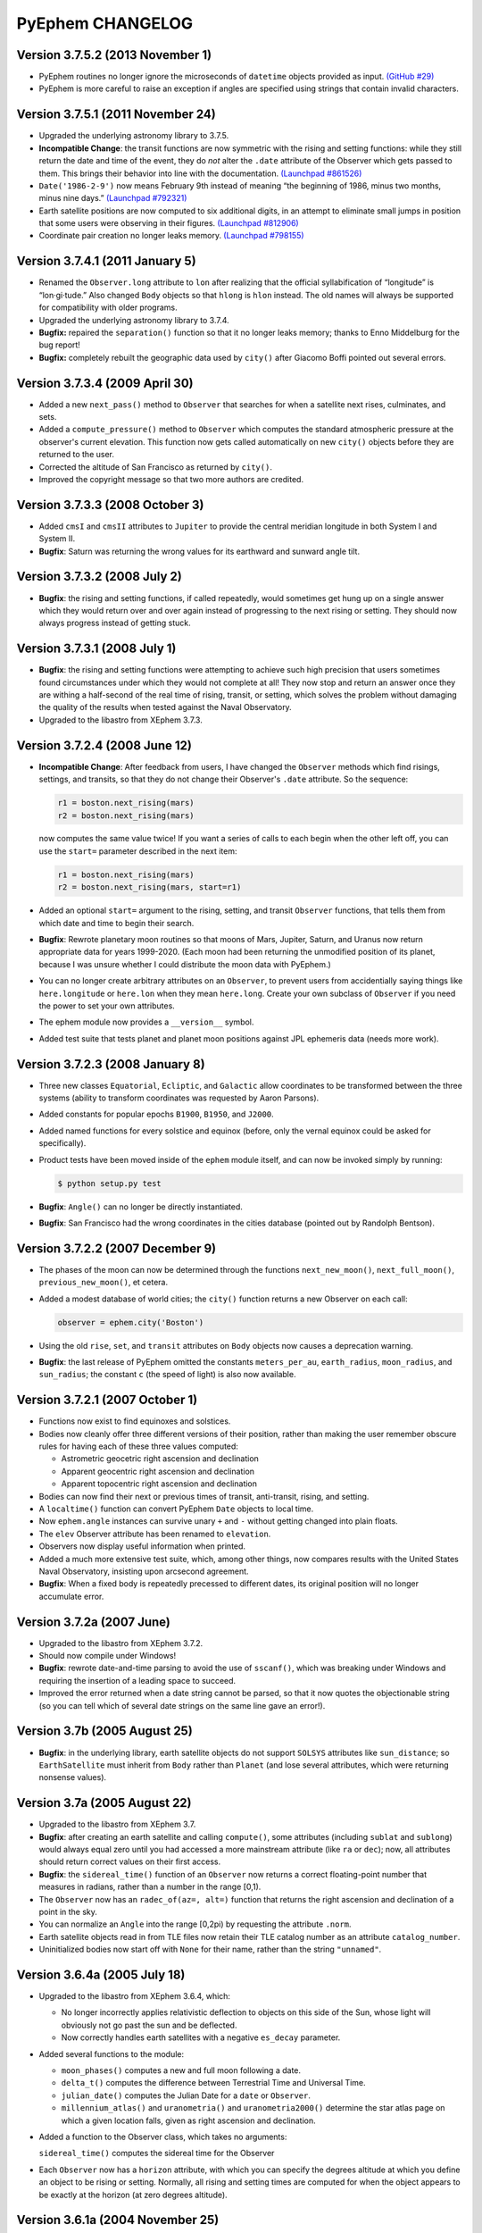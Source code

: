 PyEphem CHANGELOG
=================

Version 3.7.5.2 (2013 November 1)
----------------------------------

- PyEphem routines no longer ignore the microseconds of ``datetime``
  objects provided as input.
  `(GitHub #29) <https://github.com/brandon-rhodes/pyephem/issues/29>`_

- PyEphem is more careful to raise an exception if angles are specified
  using strings that contain invalid characters.

Version 3.7.5.1 (2011 November 24)
----------------------------------

- Upgraded the underlying astronomy library to 3.7.5.

- **Incompatible Change**: the transit functions are now symmetric with
  the rising and setting functions: while they still return the date and
  time of the event, they do *not* alter the ``.date`` attribute of the
  Observer which gets passed to them.  This brings their behavior into
  line with the documentation.
  `(Launchpad #861526) <https://bugs.launchpad.net/pyephem/+bug/861526>`_

- ``Date('1986-2-9')`` now means February 9th instead of meaning “the
  beginning of 1986, minus two months, minus nine days.”
  `(Launchpad #792321) <https://bugs.launchpad.net/pyephem/+bug/792321>`_

- Earth satellite positions are now computed to six additional digits,
  in an attempt to eliminate small jumps in position that some users
  were observing in their figures.
  `(Launchpad #812906) <https://bugs.launchpad.net/pyephem/+bug/812906>`_

- Coordinate pair creation no longer leaks memory.
  `(Launchpad #798155) <https://bugs.launchpad.net/pyephem/+bug/798155>`_

Version 3.7.4.1 (2011 January 5)
---------------------------------

- Renamed the ``Observer.long`` attribute to ``lon`` after realizing
  that the official syllabification of “longitude” is “lon·gi·tude.”
  Also changed ``Body`` objects so that ``hlong`` is ``hlon`` instead.
  The old names will always be supported for compatibility with older
  programs.

- Upgraded the underlying astronomy library to 3.7.4.

- **Bugfix:** repaired the ``separation()`` function so that it no
  longer leaks memory; thanks to Enno Middelburg for the bug report!

- **Bugfix:** completely rebuilt the geographic data used by ``city()``
  after Giacomo Boffi pointed out several errors.

Version 3.7.3.4 (2009 April 30)
-------------------------------

- Added a new ``next_pass()`` method to ``Observer`` that searches for
  when a satellite next rises, culminates, and sets.

- Added a ``compute_pressure()`` method to ``Observer`` which computes
  the standard atmospheric pressure at the observer's current elevation.
  This function now gets called automatically on new ``city()`` objects
  before they are returned to the user.

- Corrected the altitude of San Francisco as returned by ``city()``.

- Improved the copyright message so that two more authors are credited.

Version 3.7.3.3 (2008 October 3)
--------------------------------

- Added ``cmsI`` and ``cmsII`` attributes to ``Jupiter`` to provide the
  central meridian longitude in both System I and System II.

- **Bugfix**: Saturn was returning the wrong values for its earthward
  and sunward angle tilt.

Version 3.7.3.2 (2008 July 2)
-----------------------------

- **Bugfix**: the rising and setting functions, if called repeatedly,
  would sometimes get hung up on a single answer which they would return
  over and over again instead of progressing to the next rising or
  setting.  They should now always progress instead of getting stuck.

Version 3.7.3.1 (2008 July 1)
-----------------------------

- **Bugfix**: the rising and setting functions were attempting to
  achieve such high precision that users sometimes found circumstances
  under which they would not complete at all!  They now stop and return
  an answer once they are withing a half-second of the real time of
  rising, transit, or setting, which solves the problem without damaging
  the quality of the results when tested against the Naval Observatory.

- Upgraded to the libastro from XEphem 3.7.3.

Version 3.7.2.4 (2008 June 12)
------------------------------

- **Incompatible Change**: After feedback from users, I have changed
  the ``Observer`` methods which find risings, settings, and transits,
  so that they do not change their Observer's ``.date`` attribute.  So
  the sequence:

  .. code-block:: python

     r1 = boston.next_rising(mars)
     r2 = boston.next_rising(mars)

  now computes the same value twice!  If you want a series of calls to
  each begin when the other left off, you can use the ``start=``
  parameter described in the next item:

  .. code-block:: python

     r1 = boston.next_rising(mars)
     r2 = boston.next_rising(mars, start=r1)

- Added an optional ``start=`` argument to the rising, setting, and
  transit ``Observer`` functions, that tells them from which date and
  time to begin their search.

- **Bugfix**: Rewrote planetary moon routines so that moons of Mars,
  Jupiter, Saturn, and Uranus now return appropriate data for years
  1999-2020.  (Each moon had been returning the unmodified position of
  its planet, because I was unsure whether I could distribute the moon
  data with PyEphem.)

- You can no longer create arbitrary attributes on an ``Observer``, to
  prevent users from accidentially saying things like
  ``here.longitude`` or ``here.lon`` when they mean ``here.long``.
  Create your own subclass of ``Observer`` if you need the power to
  set your own attributes.

- The ephem module now provides a ``__version__`` symbol.

- Added test suite that tests planet and planet moon positions
  against JPL ephemeris data (needs more work).

Version 3.7.2.3 (2008 January 8)
--------------------------------

- Three new classes ``Equatorial``, ``Ecliptic``, and ``Galactic``
  allow coordinates to be transformed between the three systems
  (ability to transform coordinates was requested by Aaron Parsons).

- Added constants for popular epochs ``B1900``, ``B1950``, and
  ``J2000``.

- Added named functions for every solstice and equinox (before, only
  the vernal equinox could be asked for specifically).

- Product tests have been moved inside of the ``ephem`` module itself,
  and can now be invoked simply by running:

  .. code-block:: bash

     $ python setup.py test

- **Bugfix**: ``Angle()`` can no longer be directly instantiated.

- **Bugfix**: San Francisco had the wrong coordinates in the cities
  database (pointed out by Randolph Bentson).

Version 3.7.2.2 (2007 December 9)
---------------------------------

- The phases of the moon can now be determined through the functions
  ``next_new_moon()``, ``next_full_moon()``, ``previous_new_moon()``,
  et cetera.

- Added a modest database of world cities; the ``city()`` function
  returns a new Observer on each call:

  .. code-block:: python

     observer = ephem.city('Boston')

- Using the old ``rise``, ``set``, and ``transit`` attributes on
  ``Body`` objects now causes a deprecation warning.

- **Bugfix**: the last release of PyEphem omitted the constants
  ``meters_per_au``, ``earth_radius``, ``moon_radius``, and
  ``sun_radius``; the constant ``c`` (the speed of light) is also now
  available.

Version 3.7.2.1 (2007 October 1)
--------------------------------

- Functions now exist to find equinoxes and solstices.

- Bodies now cleanly offer three different versions of their
  position, rather than making the user remember obscure rules for
  having each of these three values computed:

  * Astrometric geocetric right ascension and declination
  * Apparent geocentric right ascension and declination
  * Apparent topocentric right ascension and declination

- Bodies can now find their next or previous times of transit,
  anti-transit, rising, and setting.

- A ``localtime()`` function can convert PyEphem ``Date`` objects to
  local time.

- Now ``ephem.angle`` instances can survive unary ``+`` and ``-``
  without getting changed into plain floats.

- The ``elev`` Observer attribute has been renamed to ``elevation``.

- Observers now display useful information when printed.

- Added a much more extensive test suite, which, among other things,
  now compares results with the United States Naval Observatory,
  insisting upon arcsecond agreement.

- **Bugfix**: When a fixed body is repeatedly precessed to different
  dates, its original position will no longer accumulate error.

Version 3.7.2a (2007 June)
--------------------------

- Upgraded to the libastro from XEphem 3.7.2.

- Should now compile under Windows!

- **Bugfix**: rewrote date-and-time parsing to avoid the use of
  ``sscanf()``, which was breaking under Windows and requiring the
  insertion of a leading space to succeed.

- Improved the error returned when a date string cannot be parsed,
  so that it now quotes the objectionable string (so you can tell
  which of several date strings on the same line gave an error!).

Version 3.7b  (2005 August 25)
------------------------------

- **Bugfix**: in the underlying library, earth satellite objects do
  not support ``SOLSYS`` attributes like ``sun_distance``; so
  ``EarthSatellite`` must inherit from ``Body`` rather than ``Planet``
  (and lose several attributes, which were returning nonsense values).

Version 3.7a  (2005 August 22)
------------------------------

- Upgraded to the libastro from XEphem 3.7.

- **Bugfix**: after creating an earth satellite and calling
  ``compute()``, some attributes (including ``sublat`` and
  ``sublong``) would always equal zero until you had accessed a more
  mainstream attribute (like ``ra`` or ``dec``); now, all attributes
  should return correct values on their first access.

- **Bugfix**: the ``sidereal_time()`` function of an ``Observer`` now
  returns a correct floating-point number that measures in radians,
  rather than a number in the range [0,1).

- The ``Observer`` now has an ``radec_of(az=, alt=)`` function that
  returns the right ascension and declination of a point in the sky.

- You can normalize an ``Angle`` into the range [0,2pi) by requesting
  the attribute ``.norm``.

- Earth satellite objects read in from TLE files now retain their
  TLE catalog number as an attribute ``catalog_number``.

- Uninitialized bodies now start off with ``None`` for their name,
  rather than the string ``"unnamed"``.

Version 3.6.4a  (2005 July 18)
------------------------------

- Upgraded to the libastro from XEphem 3.6.4, which:

  * No longer incorrectly applies relativistic deflection to
    objects on this side of the Sun, whose light will obviously not
    go past the sun and be deflected.

  * Now correctly handles earth satellites with a negative
    ``es_decay`` parameter.

- Added several functions to the module:

  * ``moon_phases()`` computes a new and full moon following a date.

  * ``delta_t()`` computes the difference between Terrestrial Time and
    Universal Time.

  * ``julian_date()`` computes the Julian Date for a ``date`` or
    ``Observer``.

  * ``millennium_atlas()`` and
    ``uranometria()`` and
    ``uranometria2000()`` determine the star atlas page on which a
    given location falls, given as right ascension and declination.

- Added a function to the Observer class, which takes no arguments:

  ``sidereal_time()`` computes the sidereal time for the Observer

- Each ``Observer`` now has a ``horizon`` attribute, with which you
  can specify the degrees altitude at which you define an object to be
  rising or setting.  Normally, all rising and setting times are
  computed for when the object appears to be exactly at the horizon
  (at zero degrees altitude).

Version 3.6.1a  (2004 November 25)
----------------------------------

- All major moons in the solar system are now supported.

- Added ``copy()`` method to bodies, that returns a new instance of
  the body which should be identical in all properties.

- Improved the definitions of body attributes, both in their
  docstrings and in the PyEphem Manual.

- Improved access to the orbital parameters by which the user
  defines bodies in ellipical, parabolic, and hyperbolic orbits, as
  well as artificial Earth satellites; users can now create such
  objects entirely through setting their parameters, without having
  to use the ``readdb()`` function to parse a definition of the object
  in Ephem database format.

- Source distribution now includes test suites, one of which
  actually checks to see whether your version of PyEphem produces
  the same output as the examples from the PyEphem Manual (two of
  which will fail).

- Following the same adjustment in the XEphem application, PyEphem
  now uses a default atmospheric pressure of 1010 millibar, rather
  than the old value of 1013, when computing the altitude of a body
  near the horizon.

- The ``constellation()`` function now correctly forces the
  computation of a body's ``ra`` and ``dec`` before determining the
  constellation in which the body lies.

- Code should produce cleaner compiles on many platforms.
